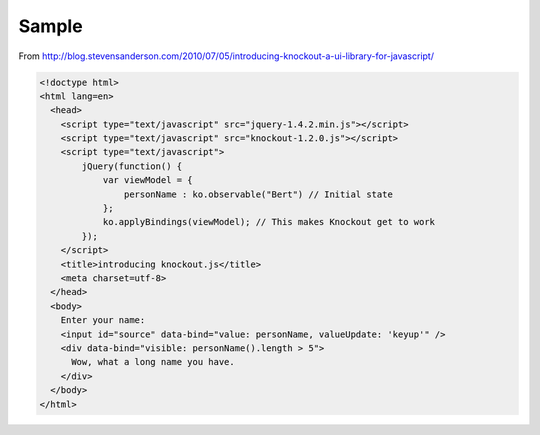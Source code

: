Sample
======

From
http://blog.stevensanderson.com/2010/07/05/introducing-knockout-a-ui-library-for-javascript/

.. code-block:: html

  <!doctype html>
  <html lang=en>
    <head>
      <script type="text/javascript" src="jquery-1.4.2.min.js"></script>
      <script type="text/javascript" src="knockout-1.2.0.js"></script>
      <script type="text/javascript">
          jQuery(function() {
              var viewModel = {
                  personName : ko.observable("Bert") // Initial state
              };
              ko.applyBindings(viewModel); // This makes Knockout get to work
          });
      </script>
      <title>introducing knockout.js</title>
      <meta charset=utf-8>
    </head>
    <body>
      Enter your name:
      <input id="source" data-bind="value: personName, valueUpdate: 'keyup'" />
      <div data-bind="visible: personName().length > 5">
        Wow, what a long name you have.
      </div>
    </body>
  </html>
